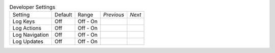 .. table:: Developer Settings

  ===================  =======  ====================  ==========  ==========
  Setting              Default  Range                 *Previous*  *Next*
  -------------------  -------  --------------------  ----------  ----------
  Log Keys             Off      Off - On
  Log Actions          Off      Off - On
  Log Navigation       Off      Off - On
  Log Updates          Off      Off - On
  ===================  =======  ====================  ==========  ==========

